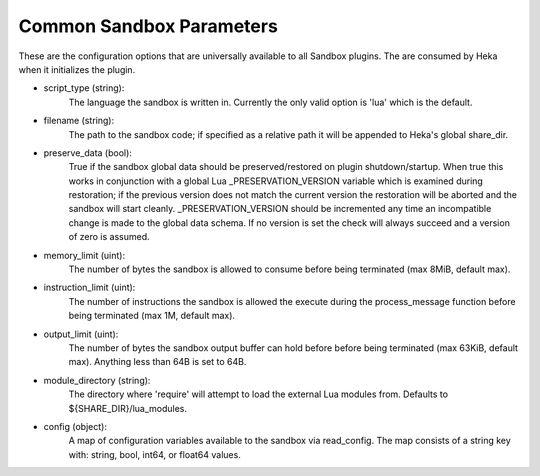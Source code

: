 .. _config_common_sandbox_parameters:

Common Sandbox Parameters
=========================
These are the configuration options that are universally available to all
Sandbox plugins. The are consumed by Heka when it initializes the plugin.

- script_type (string):
    The language the sandbox is written in. Currently the only valid option is
    'lua' which is the default.

- filename (string):
    The path to the sandbox code; if specified as a relative path it will be
    appended to Heka's global share_dir.

- preserve_data (bool):
    True if the sandbox global data should be preserved/restored on plugin
    shutdown/startup. When true this works in conjunction with a global Lua
    _PRESERVATION_VERSION variable which is examined during restoration;
    if the previous version does not match the current version the restoration
    will be aborted and the sandbox will start cleanly. _PRESERVATION_VERSION
    should be incremented any time an incompatible change is made to the global
    data schema. If no version is set the check will always succeed and a 
    version of zero is assumed.

- memory_limit (uint):
    The number of bytes the sandbox is allowed to consume before being
    terminated (max 8MiB, default max).

- instruction_limit (uint):
    The number of instructions the sandbox is allowed the execute during the
    process_message function before being terminated (max 1M, default max).

- output_limit (uint):
    The number of bytes the sandbox output buffer can hold before before being
    terminated (max 63KiB, default max).  Anything less than 64B is set to
    64B.

- module_directory (string):
    The directory where 'require' will attempt to load the external Lua
    modules from.  Defaults to ${SHARE_DIR}/lua_modules.

- config (object):
    A map of configuration variables available to the sandbox via read_config.
    The map consists of a string key with: string, bool, int64, or float64
    values.
